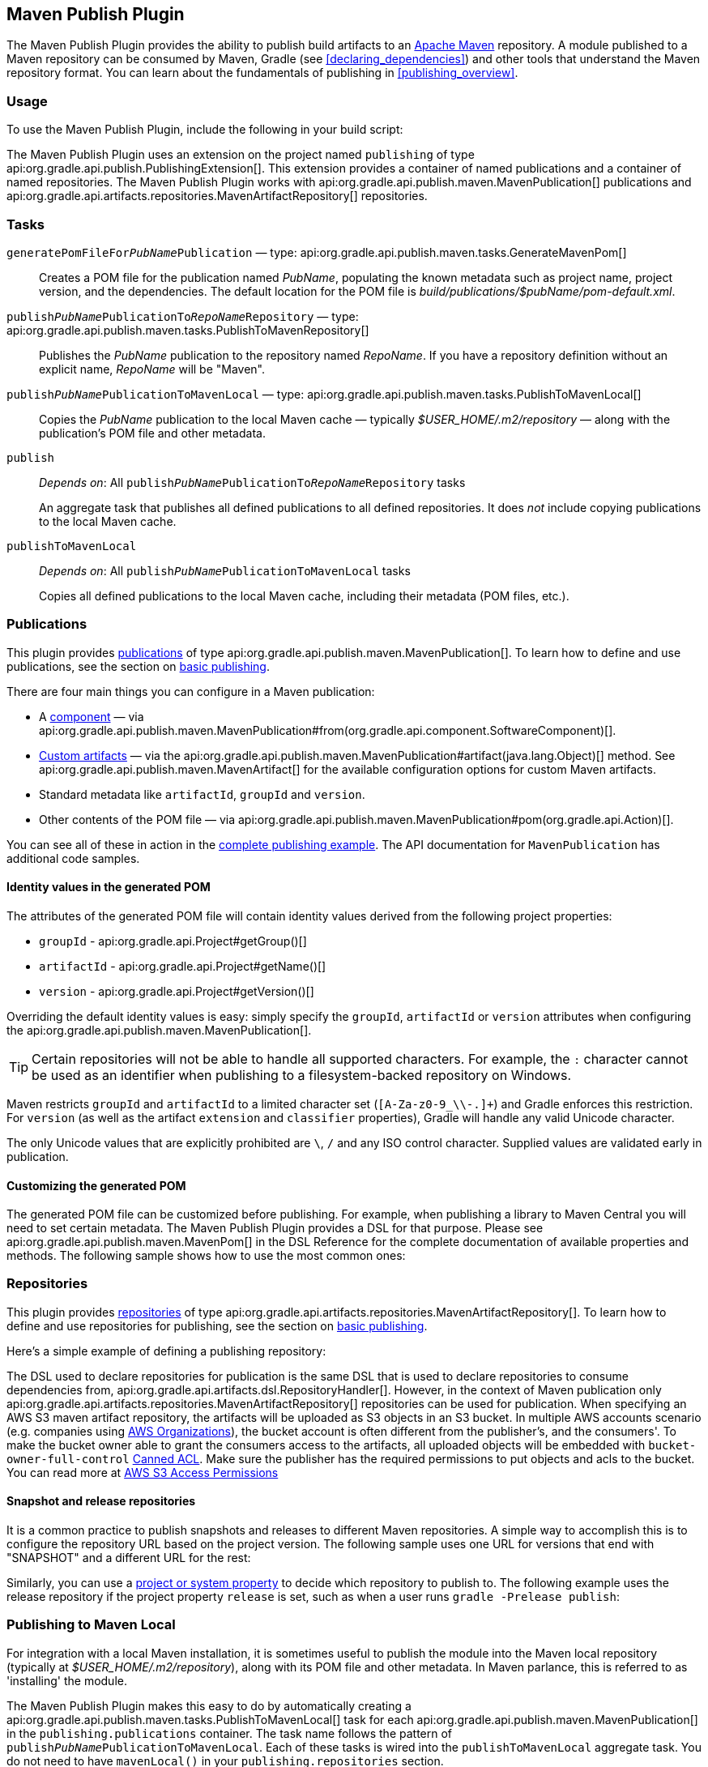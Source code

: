 // Copyright 2017 the original author or authors.
//
// Licensed under the Apache License, Version 2.0 (the "License");
// you may not use this file except in compliance with the License.
// You may obtain a copy of the License at
//
//      http://www.apache.org/licenses/LICENSE-2.0
//
// Unless required by applicable law or agreed to in writing, software
// distributed under the License is distributed on an "AS IS" BASIS,
// WITHOUT WARRANTIES OR CONDITIONS OF ANY KIND, either express or implied.
// See the License for the specific language governing permissions and
// limitations under the License.

[[publishing_maven]]
== Maven Publish Plugin

The Maven Publish Plugin provides the ability to publish build artifacts to an http://maven.apache.org/[Apache Maven] repository. A module published to a Maven repository can be consumed by Maven, Gradle (see <<declaring_dependencies>>) and other tools that understand the Maven repository format. You can learn about the fundamentals of publishing in <<publishing_overview>>.


[[publishing_maven:usage]]
=== Usage

To use the Maven Publish Plugin, include the following in your build script:

++++
<sample id="publishing_maven:apply_plugin" dir="maven-publish/quickstart" title="Applying the Maven Publish Plugin">
    <sourcefile file="build.gradle" snippet="use-plugin"/>
</sample>
++++

The Maven Publish Plugin uses an extension on the project named `publishing` of type api:org.gradle.api.publish.PublishingExtension[]. This extension provides a container of named publications and a container of named repositories. The Maven Publish Plugin works with api:org.gradle.api.publish.maven.MavenPublication[] publications and api:org.gradle.api.artifacts.repositories.MavenArtifactRepository[] repositories.

[[publishing_maven:tasks]]
=== Tasks

[[publishing_maven:generate-pom]]
`generatePomFileFor__PubName__Publication` — type: api:org.gradle.api.publish.maven.tasks.GenerateMavenPom[]::
Creates a POM file for the publication named _PubName_, populating the known metadata such as project name, project version, and the dependencies. The default location for the POM file is _build/publications/$pubName/pom-default.xml_.

`publish__PubName__PublicationTo__RepoName__Repository` — type: api:org.gradle.api.publish.maven.tasks.PublishToMavenRepository[]::
Publishes the _PubName_ publication to the repository named _RepoName_. If you have a repository definition without an explicit name, _RepoName_ will be "Maven".

`publish__PubName__PublicationToMavenLocal` — type: api:org.gradle.api.publish.maven.tasks.PublishToMavenLocal[]::
Copies the _PubName_ publication to the local Maven cache — typically _$USER_HOME/.m2/repository_ — along with the publication's POM file and other metadata.

`publish`::
_Depends on_: All `publish__PubName__PublicationTo__RepoName__Repository` tasks
+
An aggregate task that publishes all defined publications to all defined repositories. It does _not_ include copying publications to the local Maven cache.

`publishToMavenLocal`::
_Depends on_: All `publish__PubName__PublicationToMavenLocal` tasks
+
Copies all defined publications to the local Maven cache, including their metadata (POM files, etc.).


[[publishing_maven:publications]]
=== Publications

This plugin provides <<glossary:publication,publications>> of type api:org.gradle.api.publish.maven.MavenPublication[]. To learn how to define and use publications, see the section on <<sec:basic_publishing,basic publishing>>.

There are four main things you can configure in a Maven publication:

 * A <<glossary:component,component>> — via api:org.gradle.api.publish.maven.MavenPublication#from(org.gradle.api.component.SoftwareComponent)[].
 * <<sec:publishing_custom_artifacts_to_maven,Custom artifacts>> — via the api:org.gradle.api.publish.maven.MavenPublication#artifact(java.lang.Object)[] method. See api:org.gradle.api.publish.maven.MavenArtifact[] for the available configuration options for custom Maven artifacts.
 * Standard metadata like `artifactId`, `groupId` and `version`.
 * Other contents of the POM file — via api:org.gradle.api.publish.maven.MavenPublication#pom(org.gradle.api.Action)[].

You can see all of these in action in the <<publishing_maven:complete_example,complete publishing example>>. The API documentation for `MavenPublication` has additional code samples.

[[sec:identity_values_in_the_generated_pom]]
==== Identity values in the generated POM

The attributes of the generated POM file will contain identity values derived from the following project properties:

* `groupId` - api:org.gradle.api.Project#getGroup()[]
* `artifactId` - api:org.gradle.api.Project#getName()[]
* `version` - api:org.gradle.api.Project#getVersion()[]

Overriding the default identity values is easy: simply specify the `groupId`, `artifactId` or `version` attributes when configuring the api:org.gradle.api.publish.maven.MavenPublication[].

++++
<sample dir="maven-publish/multiple-publications" id="publishing_maven:publish-customize-identity" title="customizing the publication identity">
    <sourcefile file="build.gradle" snippet="customize-identity"/>
</sample>
++++

[TIP]
====
Certain repositories will not be able to handle all supported characters. For example, the `:` character cannot be used as an identifier when publishing to a filesystem-backed repository on Windows.
====

Maven restricts `groupId` and `artifactId` to a limited character set (`[A-Za-z0-9_\\-.]+`) and Gradle enforces this restriction. For `version` (as well as the artifact `extension` and `classifier` properties), Gradle will handle any valid Unicode character.

The only Unicode values that are explicitly prohibited are `\`, `/` and any ISO control character. Supplied values are validated early in publication.

[[sec:modifying_the_generated_pom]]
==== Customizing the generated POM

The generated POM file can be customized before publishing. For example, when publishing a library to Maven Central you will need to set certain metadata. The Maven Publish Plugin provides a DSL for that purpose. Please see api:org.gradle.api.publish.maven.MavenPom[] in the DSL Reference for the complete documentation of available properties and methods. The following sample shows how to use the most common ones:

++++
<sample dir="signing/maven-publish" id="publishing_maven:pom_customization" title="Customizing the POM file">
    <sourcefile file="build.gradle" snippet="pom-customization"/>
</sample>
++++

[[publishing_maven:repositories]]
=== Repositories

This plugin provides <<sub:terminology_repository,repositories>> of type api:org.gradle.api.artifacts.repositories.MavenArtifactRepository[]. To learn how to define and use repositories for publishing, see the section on <<sec:basic_publishing,basic publishing>>.

Here's a simple example of defining a publishing repository:

++++
<sample dir="maven-publish/quickstart" id="publishing_maven:example:repositories" title="Declaring repositories to publish to">
    <sourcefile file="build.gradle" snippet="repositories"/>
</sample>
++++

The DSL used to declare repositories for publication is the same DSL that is used to declare repositories to consume dependencies from, api:org.gradle.api.artifacts.dsl.RepositoryHandler[]. However, in the context of Maven publication only api:org.gradle.api.artifacts.repositories.MavenArtifactRepository[] repositories can be used for publication.
When specifying an AWS S3 maven artifact repository, the artifacts will be uploaded as S3 objects in an S3 bucket. In multiple AWS accounts scenario (e.g. companies using link:https://aws.amazon.com/organizations/[AWS Organizations]), the bucket account is often different from the publisher's, and the consumers'. To make the bucket owner able to grant the consumers access to the artifacts, all uploaded objects will be embedded with `bucket-owner-full-control` link:https://docs.aws.amazon.com/AmazonS3/latest/dev/acl-overview.html#canned-acl[Canned ACL]. Make sure the publisher has the required permissions to put objects and acls to the bucket. You can read more at link:https://docs.aws.amazon.com/AmazonS3/latest/dev/s3-access-control.html[AWS S3 Access Permissions]

[[publishing_maven:snapshot_and_release_repositories]]
==== Snapshot and release repositories

It is a common practice to publish snapshots and releases to different Maven repositories. A simple way to accomplish this is to configure the repository URL based on the project version. The following sample uses one URL for versions that end with "SNAPSHOT" and a different URL for the rest:

++++
<sample dir="maven-publish/javaProject" id="publishing_maven:example:repo-url-from-variable" title="Configuring repository URL based on project version">
    <sourcefile file="build.gradle" snippet="repo-url-from-variable"/>
</sample>
++++

Similarly, you can use a <<build_environment, project or system property>> to decide which repository to publish to. The following example uses the release repository if the project property `release` is set, such as when a user runs `gradle -Prelease publish`:

++++
<sample dir="maven-publish/javaProject" id="publishing_maven:example:repo-url-from-variable" title="Configuring repository URL based on project property">
    <sourcefile file="build.gradle" snippet="repo-url-from-project-property"/>
</sample>
++++

[[publishing_maven:install]]
=== Publishing to Maven Local

For integration with a local Maven installation, it is sometimes useful to publish the module into the Maven local repository (typically at _$USER_HOME/.m2/repository_), along with its POM file and other metadata. In Maven parlance, this is referred to as 'installing' the module.

The Maven Publish Plugin makes this easy to do by automatically creating a api:org.gradle.api.publish.maven.tasks.PublishToMavenLocal[] task for each api:org.gradle.api.publish.maven.MavenPublication[] in the `publishing.publications` container. The task name follows the pattern of `publish__PubName__PublicationToMavenLocal`. Each of these tasks is wired into the `publishToMavenLocal` aggregate task. You do not need to have `mavenLocal()` in your `publishing.repositories` section.

[[publishing_maven:complete_example]]
=== Complete example

The following example demonstrates how to sign and publish a Java library including sources, Javadoc, and a customized POM:

++++
<sample dir="signing/maven-publish" id="publishing_maven:complete_example:sample" title="Publishing a Java library">
    <sourcefile file="build.gradle"/>
</sample>
++++

The result is that the following artifacts will be published:

* The POM: `my-library-1.0.pom`
* The primary JAR artifact for the Java component: `my-library-1.0.jar`
* The sources JAR artifact that has been explicitly configured: `my-library-1.0-sources.jar`
* The Javadoc JAR artifact that has been explicitly configured: `my-library-1.0-javadoc.jar`

The <<signing_plugin, Signing Plugin>> is used to generate a signature file for each artifact. In addition, checksum files will be generated for all artifacts and signature files.

[[publishing_maven:deferred_configuration]]
=== Removal of deferred configuration behavior

[NOTE]
====
Gradle 5.0 will change the behavior of the publishing {} block. Read on to find out how you can make your build compatible today.
====

Prior to Gradle 4.8, the `publishing {}` block was implicitly treated as if all the logic inside it was executed after the project is evaluated.
This caused quite a bit of confusion, because it was the only block that behaved that way.
As part of the stabilization effort in Gradle 4.8, we are deprecating this behavior and asking all users to migrate their build.

The new, stable behavior can be switched on by adding the following to your settings file:

    enableFeaturePreview('STABLE_PUBLISHING')

We recommend doing a test run with a local repository to see whether all artifacts still have the expected coordinates.
In most cases everything should work as before and you are done.

If the coordinates change unexpectedly, you may have some logic inside your publishing block or in a plugin that is depending on the deferred configuration behavior.
For instance, the following logic assumes that the subprojects will be evaluated when the artifactId is set:

[source,groovy]
----
subprojects {
    publishing {
        publications {
            mavenJava {
                from components.java
                artifactId = jar.baseName
            }
        }
    }
}
----

This kind of logic must be wrapped in an `afterEvaluate {}` block to make it work going forward.


[source,groovy]
----
subprojects {
    publishing {
        publications {
            mavenJava {
                from components.java
                afterEvaluate {
                    artifactId = jar.baseName
                }
            }
        }
    }
}
----
